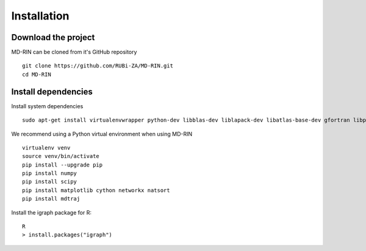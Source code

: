 .. MD-RIN documentation master file, created by
   sphinx-quickstart on Tue Nov 22 11:24:34 2016.
   You can adapt this file completely to your liking, but it should at least
   contain the root `toctree` directive.

Installation
========================================

Download the project
-------------------------------

MD-RIN can be cloned from it's GitHub repository ::

	git clone https://github.com/RUBi-ZA/MD-RIN.git
	cd MD-RIN

Install dependencies
---------------------

Install system dependencies ::

	sudo apt-get install virtualenvwrapper python-dev libblas-dev liblapack-dev libatlas-base-dev gfortran libpng12-dev libfreetype6-dev python-tk r-base


We recommend using a Python virtual environment when using MD-RIN ::

	virtualenv venv
	source venv/bin/activate
	pip install --upgrade pip
	pip install numpy 
	pip install scipy 
	pip install matplotlib cython networkx natsort
	pip install mdtraj


Install the igraph package for R: ::

	R
	> install.packages("igraph")
